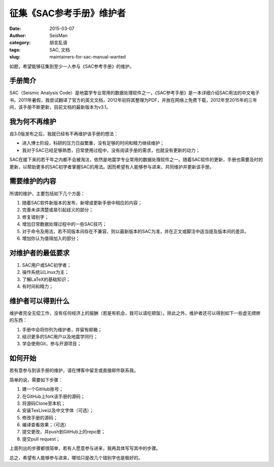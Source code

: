 征集《SAC参考手册》维护者
###########################

:date: 2015-03-07
:author: SeisMan
:category: 胡言乱语
:tags: SAC, 文档
:slug: maintainers-for-sac-manual-wanted

如题，希望能够征集到至少一人参与《SAC参考手册》的维护。

手册简介
========

SAC（Seismic Analysis Code）是地震学专业常用的数据处理软件之一，《SAC参考手册》是一本详细介绍SAC用法的中文电子书。2011年暑假，我尝试翻译了官方的英文文档，2012年初将其整理为PDF，并放在网络上免费下载，2012年至2015年的三年间，该手册不断更新，目前文档的最新版本为v3.1。

我为何不再维护
==============

自3.0版发布之后，我就已经有不再维护该手册的想法：

- 进入博士阶段，科研的压力日益繁重，没有足够的时间和精力继续维护；
- 我对于SAC已经足够熟悉，日常使用过程中，没有阅读手册的需求，也就没有更新的动力；

SAC在接下来的若干年之内都不会被淘汰，依然是地震学专业常用的数据处理软件之一。随着SAC软件的更新，手册也需要及时的更新，以帮助更多的SAC初学者掌握SAC的用法。因而希望有人能够参与进来，共同维护并更新该手册。

需要维护的内容
==============

所谓的维护，主要包括如下几个方面：

#. 随着SAC软件新版本的发布，新增或更新手册中相应的内容；
#. 完善未讲清楚或易引起歧义的部分；
#. 修复错别字；
#. 增加日常数据处理过程中的一些SAC技巧；
#. 对于命令及用法，若不同版本间存在不兼容，则以最新版本的SAC为准，并在正文或脚注中适当提及版本间的差异。
#. 增加你认为值得加入的部分；

对维护者的最低要求
==================

#. SAC用户或SAC初学者；
#. 操作系统以Linux为主；
#. 了解LaTeX的基础知识；
#. 有时间和精力；

维护者可以得到什么
==================

维护者完全无偿工作，没有任何经济上的报酬（若是有机会，我可以请吃顿饭）。除此之外，维护者还可以得到如下一些虚无缥缈的东西：

#. 手册中会将你列为维护者，并留有邮箱；
#. 结识更多的SAC用户以及地震学同行；
#. 学会使用Git，参与开源项目；

如何开始
========

若有意参与到该手册的维护，请在博客中留言或直接邮件联系我。

简单的说，需要如下步骤：

#. 建一个GitHub账号；
#. 在GitHub上fork该手册的源码；
#. 将源码Clone至本机；
#. 安装TexLive以及中文字体（可选）；
#. 修改手册的源码；
#. 编译查看效果；（可选）
#. 提交更改，并push到GitHub上的repo里；
#. 提交pull request；

上面列出的步骤都很简单，若有人愿意参与进来，我再具体写写其中的步骤。

总之，希望有人能够参与进来，哪怕只是改几个错别字也是极好的。
